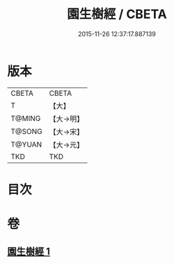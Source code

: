 #+TITLE: 園生樹經 / CBETA
#+DATE: 2015-11-26 12:37:17.887139
* 版本
 |     CBETA|CBETA   |
 |         T|【大】     |
 |    T@MING|【大→明】   |
 |    T@SONG|【大→宋】   |
 |    T@YUAN|【大→元】   |
 |       TKD|TKD     |

* 目次
* 卷
** [[file:KR6a0028_001.txt][園生樹經 1]]
